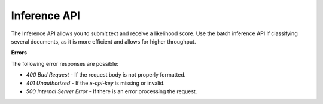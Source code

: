 Inference API
=============

The Inference API allows you to submit text and receive a likelihood score. Use the batch inference API if classifying several documents, as it is more efficient and allows for higher throughput.

.. http:post:: https://text.api.pangramlabs.com

  :<json string text: The input text to classify.
  :>json float ai_likelihood: The classification of the text, on a scale from 0.0 (human) to 1.0 (AI).
  :>json string text: The classified text.
  :>json string prediction: A string representing the classification.

  **Request Headers**

  .. code-block:: json

    {
      "Content-Type": "application/json",
      "x-api-key": "<api-key>"
    }

  **Request Body**

  .. code-block:: json

    {
      "text": "<text>"
    }

  **Example Request**

  .. code-block:: http

    POST https://text.api.pangramlabs.com HTTP/1.1
    Content-Type: application/json
    x-api-key: your_api_key_here

    {
      "text": "The text to analyze"
    }

  **Example Response**

  .. code-block:: json

    {
      "text": "The text to analyze",
      "prediction": "Likely AI",
      "ai_likelihood": 0.92
    }

.. http:post:: https://text-batch.api.pangramlabs.com

  :<json array texts: The input texts to classify.
  :>json array responses: The classification results as a list, each item containing "text", "ai_likelihood", and "prediction".

  **Batch Inference**

    **Request Headers**

    .. code-block:: json

      {
        "Content-Type": "application/json",
        "x-api-key": "<api-key>"
      }

    **Request Body**

    .. code-block:: json

      {
        "text": ["<text1>", "<text2>", "..."]
      }

    **Example Request**

    .. code-block:: http

      POST https://text-batch.api.pangramlabs.com HTTP/1.1
      Content-Type: application/json
      x-api-key: your_api_key_here

      {
        "text": ["The first text to analyze", "The second text to analyze"]
      }

    **Example Response**

    .. code-block:: json

      {
        "responses": [
          {
            "text": "The first text to analyze",
            "prediction": "Likely AI",
            "ai_likelihood": 0.92
          },
          {
            "text": "The second text to analyze",
            "prediction": "Possibly AI",
            "ai_likelihood": 0.58
          }
        ]
      }

**Errors**

The following error responses are possible:

- `400 Bad Request` - If the request body is not properly formatted.
- `401 Unauthorized` - If the `x-api-key` is missing or invalid.
- `500 Internal Server Error` - If there is an error processing the request.
